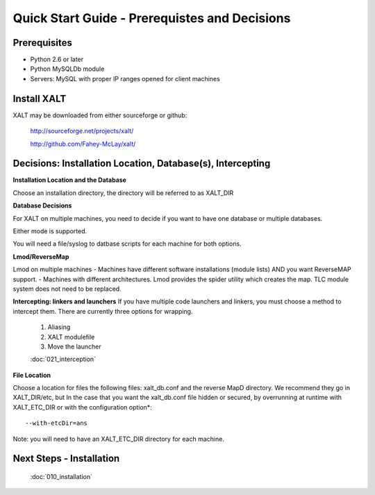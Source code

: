 Quick Start Guide - Prerequistes and Decisions
==============================================

Prerequisites
^^^^^^^^^^^^^
- Python 2.6 or later

- Python MySQLDb module

- Servers: MySQL with proper IP ranges opened for client machines

Install XALT
^^^^^^^^^^^^
XALT may be downloaded from either sourceforge or github:

  http://sourceforge.net/projects/xalt/

  http://github.com/Fahey-McLay/xalt/

Decisions: Installation Location, Database(s), Intercepting
^^^^^^^^^^^^^^^^^^^^^^^^^^^^^^^^^^^^^^^^^^^^^^^^^^^^^^^^^^^^
**Installation Location and the Database**

Choose an installation directory, the directory will be referred to as XALT_DIR

**Database Decisions**

For XALT on multiple machines, you need to decide if you want to have one database or multiple databases.

Either mode is supported.

You will need a file/syslog to datbase scripts for each machine for both options.

**Lmod/ReverseMap**

Lmod on multiple machines
- Machines have different software installations (module lists) AND you want ReverseMAP support.
- Machines with different architectures.
Lmod provides the spider utility which creates the map. TLC module system does not need to be replaced.

**Intercepting: linkers and launchers**
If you have multiple code launchers and linkers, you must choose a method to intercept them. There are currently three options for wrapping.
	#. Aliasing  
	#. XALT modulefile
	#. Move the launcher
	
	:doc:`021_interception`

**File Location**

Choose a location for files the following files: xalt_db.conf and the reverse MapD directory. We recommend they go in XALT_DIR/etc, but
In the case that you want the xalt_db.conf file hidden or secured, by overrunning at runtime with XALT_ETC_DIR or with the configuration option*::

	--with-etcDir=ans 

Note: you will need to have an XALT_ETC_DIR directory for each machine.


Next Steps - Installation
^^^^^^^^^^^^^^^^^^^^^^^^^
  :doc:`010_installation`
